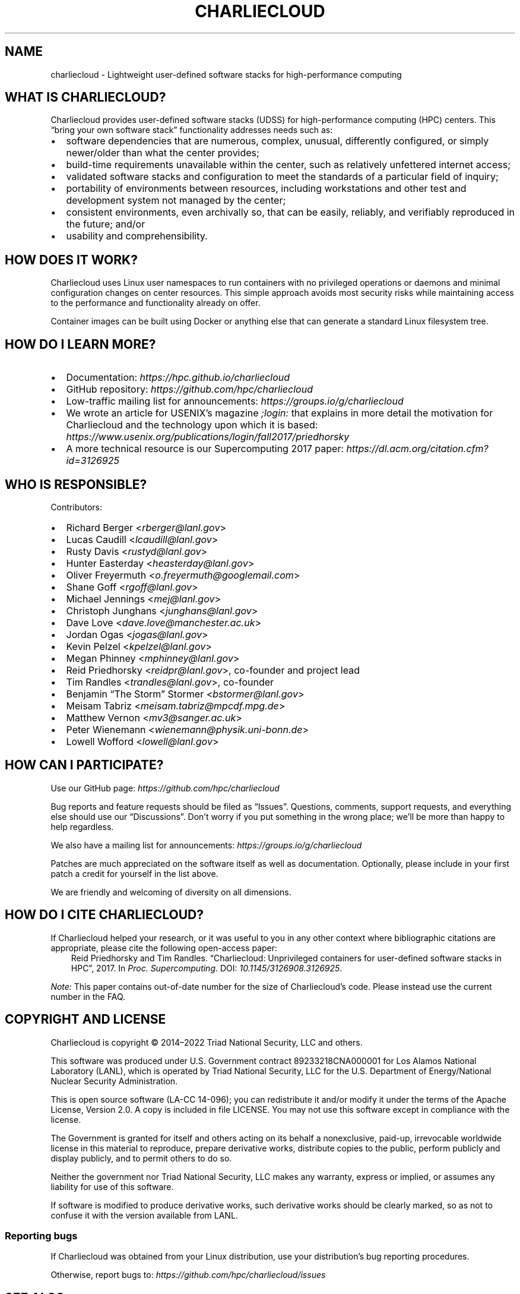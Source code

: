 .\" Man page generated from reStructuredText.
.
.TH "CHARLIECLOUD" "7" "2023-06-28 11:54 -0400" "0.33" "Charliecloud"
.SH NAME
charliecloud \- Lightweight user-defined software stacks for high-performance computing
.
.nr rst2man-indent-level 0
.
.de1 rstReportMargin
\\$1 \\n[an-margin]
level \\n[rst2man-indent-level]
level margin: \\n[rst2man-indent\\n[rst2man-indent-level]]
-
\\n[rst2man-indent0]
\\n[rst2man-indent1]
\\n[rst2man-indent2]
..
.de1 INDENT
.\" .rstReportMargin pre:
. RS \\$1
. nr rst2man-indent\\n[rst2man-indent-level] \\n[an-margin]
. nr rst2man-indent-level +1
.\" .rstReportMargin post:
..
.de UNINDENT
. RE
.\" indent \\n[an-margin]
.\" old: \\n[rst2man-indent\\n[rst2man-indent-level]]
.nr rst2man-indent-level -1
.\" new: \\n[rst2man-indent\\n[rst2man-indent-level]]
.in \\n[rst2man-indent\\n[rst2man-indent-level]]u
..
.SH WHAT IS CHARLIECLOUD?
.sp
Charliecloud provides user\-defined software stacks (UDSS) for high\-performance
computing (HPC) centers. This “bring your own software stack” functionality
addresses needs such as:
.INDENT 0.0
.IP \(bu 2
software dependencies that are numerous, complex, unusual, differently
configured, or simply newer/older than what the center provides;
.IP \(bu 2
build\-time requirements unavailable within the center, such as relatively
unfettered internet access;
.IP \(bu 2
validated software stacks and configuration to meet the standards of a
particular field of inquiry;
.IP \(bu 2
portability of environments between resources, including workstations and
other test and development system not managed by the center;
.IP \(bu 2
consistent environments, even archivally so, that can be easily, reliably,
and verifiably reproduced in the future; and/or
.IP \(bu 2
usability and comprehensibility.
.UNINDENT
.SH HOW DOES IT WORK?
.sp
Charliecloud uses Linux user namespaces to run containers with no privileged
operations or daemons and minimal configuration changes on center resources.
This simple approach avoids most security risks while maintaining access to
the performance and functionality already on offer.
.sp
Container images can be built using Docker or anything else that can generate
a standard Linux filesystem tree.
.SH HOW DO I LEARN MORE?
.INDENT 0.0
.IP \(bu 2
Documentation: \fI\%https://hpc.github.io/charliecloud\fP
.IP \(bu 2
GitHub repository: \fI\%https://github.com/hpc/charliecloud\fP
.IP \(bu 2
Low\-traffic mailing list for announcements: \fI\%https://groups.io/g/charliecloud\fP
.IP \(bu 2
We wrote an article for USENIX’s magazine \fI;login:\fP that explains in more
detail the motivation for Charliecloud and the technology upon which it is
based: \fI\%https://www.usenix.org/publications/login/fall2017/priedhorsky\fP
.IP \(bu 2
A more technical resource is our Supercomputing 2017 paper:
\fI\%https://dl.acm.org/citation.cfm?id=3126925\fP
.UNINDENT
.SH WHO IS RESPONSIBLE?
.sp
Contributors:
.INDENT 0.0
.IP \(bu 2
Richard Berger <\fI\%rberger@lanl.gov\fP>
.IP \(bu 2
Lucas Caudill <\fI\%lcaudill@lanl.gov\fP>
.IP \(bu 2
Rusty Davis <\fI\%rustyd@lanl.gov\fP>
.IP \(bu 2
Hunter Easterday <\fI\%heasterday@lanl.gov\fP>
.IP \(bu 2
Oliver Freyermuth <\fI\%o.freyermuth@googlemail.com\fP>
.IP \(bu 2
Shane Goff <\fI\%rgoff@lanl.gov\fP>
.IP \(bu 2
Michael Jennings <\fI\%mej@lanl.gov\fP>
.IP \(bu 2
Christoph Junghans <\fI\%junghans@lanl.gov\fP>
.IP \(bu 2
Dave Love <\fI\%dave.love@manchester.ac.uk\fP>
.IP \(bu 2
Jordan Ogas <\fI\%jogas@lanl.gov\fP>
.IP \(bu 2
Kevin Pelzel <\fI\%kpelzel@lanl.gov\fP>
.IP \(bu 2
Megan Phinney <\fI\%mphinney@lanl.gov\fP>
.IP \(bu 2
Reid Priedhorsky <\fI\%reidpr@lanl.gov\fP>, co\-founder and project lead
.IP \(bu 2
Tim Randles <\fI\%trandles@lanl.gov\fP>, co\-founder
.IP \(bu 2
Benjamin “The Storm” Stormer <\fI\%bstormer@lanl.gov\fP>
.IP \(bu 2
Meisam Tabriz <\fI\%meisam.tabriz@mpcdf.mpg.de\fP>
.IP \(bu 2
Matthew Vernon <\fI\%mv3@sanger.ac.uk\fP>
.IP \(bu 2
Peter Wienemann <\fI\%wienemann@physik.uni\-bonn.de\fP>
.IP \(bu 2
Lowell Wofford <\fI\%lowell@lanl.gov\fP>
.UNINDENT
.SH HOW CAN I PARTICIPATE?
.sp
Use our GitHub page: \fI\%https://github.com/hpc/charliecloud\fP
.sp
Bug reports and feature requests should be filed as “Issues”. Questions,
comments, support requests, and everything else should use our “Discussions”.
Don’t worry if you put something in the wrong place; we’ll be more than happy
to help regardless.
.sp
We also have a mailing list for announcements: \fI\%https://groups.io/g/charliecloud\fP
.sp
Patches are much appreciated on the software itself as well as documentation.
Optionally, please include in your first patch a credit for yourself in the
list above.
.sp
We are friendly and welcoming of diversity on all dimensions.
.SH HOW DO I CITE CHARLIECLOUD?
.sp
If Charliecloud helped your research, or it was useful to you in any other
context where bibliographic citations are appropriate, please cite the
following open\-access paper:
.INDENT 0.0
.INDENT 3.5
Reid Priedhorsky and Tim Randles. “Charliecloud: Unprivileged containers for
user\-defined software stacks in HPC”, 2017. In \fIProc. Supercomputing\fP\&.
DOI:\ \fI\%10.1145/3126908.3126925\fP\&.
.UNINDENT
.UNINDENT
.sp
\fINote:\fP This paper contains out\-of\-date number for the size of Charliecloud’s
code. Please instead use the current number in the FAQ.
.SH COPYRIGHT AND LICENSE
.sp
Charliecloud is copyright © 2014–2022 Triad National Security, LLC and others.
.sp
This software was produced under U.S. Government contract 89233218CNA000001
for Los Alamos National Laboratory (LANL), which is operated by Triad National
Security, LLC for the U.S. Department of Energy/National Nuclear Security
Administration.
.sp
This is open source software (LA\-CC 14\-096); you can redistribute it and/or
modify it under the terms of the Apache License, Version 2.0. A copy is
included in file LICENSE. You may not use this software except in compliance
with the license.
.sp
The Government is granted for itself and others acting on its behalf a
nonexclusive, paid\-up, irrevocable worldwide license in this material to
reproduce, prepare derivative works, distribute copies to the public, perform
publicly and display publicly, and to permit others to do so.
.sp
Neither the government nor Triad National Security, LLC makes any warranty,
express or implied, or assumes any liability for use of this software.
.sp
If software is modified to produce derivative works, such derivative works
should be clearly marked, so as not to confuse it with the version available
from LANL.
.SS Reporting bugs
.sp
If Charliecloud was obtained from your Linux distribution, use your
distribution’s bug reporting procedures.
.sp
Otherwise, report bugs to: \fI\%https://github.com/hpc/charliecloud/issues\fP
.SH SEE ALSO
.sp
ch\-checkns(1),
ch\-convert(1),
ch\-fromhost(1),
ch\-image(1),
ch\-run(1),
ch\-run\-oci(1),
ch\-test(1),
.sp
Full documentation at: \fI\%https://hpc.github.io/charliecloud\fP
.SH NOTE
.sp
These man pages are for Charliecloud version 0.33 (Git commit 0.33).
.SH COPYRIGHT
2014–2022, Triad National Security, LLC and others
.\" Generated by docutils manpage writer.
.
